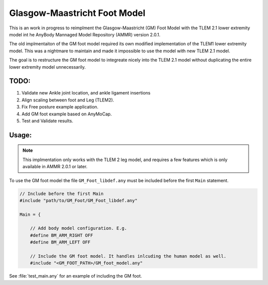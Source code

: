 Glasgow-Maastricht Foot Model
#############################

This is an work in progress to reimplment the Glasgow-Maastricht (GM) Foot Model with the
TLEM 2.1 lower extremity model int he AnyBody Mannaged Model Repository (AMMR)
version  2.0.1. 

The old implmentaiton of the GM foot model required its own modified
implementation of the TLEM1 lower extremity model. This was a nightmare to
maintain and made it impossible to use the model with new TLEM 2.1 model.

The goal is to restructure the GM foot model to integreate nicely into the 
TLEM 2.1 model without duplicating the entire lower extremity model unnecessarily. 

TODO: 
=====

#. Validate new Ankle joint location, and ankle ligament insertions

#. Align scaling between foot and Leg (TLEM2).

#. Fix Free posture example application.

#. Add GM foot example based on AnyMoCap.

#. Test and Validate results.


Usage: 
=============


.. note:: This implmentation only works with the TLEM 2 leg model, and requires a few 
          features which is only available in AMMR 2.0.1 or later. 

To use the GM foot model the file ``GM_Foot_libdef.any`` must be included before 
the first ``Main`` statement. 

.. code-block:: AnyScript

    // Include before the first Main
    #include "path/to/GM_Foot/GM_Foot_libdef.any"

    Main = {

        // Add body model configuration. E.g.
        #define BM_ARM_RIGHT OFF
        #define BM_ARM_LEFT OFF
        
        // Include the GM foot model. It handles inlcuding the human model as well.
        #include "<GM_FOOT_PATH>/GM_foot_model.any"


See :file:`test_main.any` for an example of including the GM foot. 
